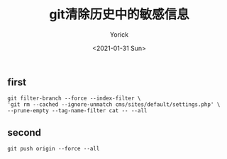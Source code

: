 #+AUTHOR: Yorick
#+EMAIL: wowyorick@126.com
#+TITLE: git清除历史中的敏感信息
#+DATE: <2021-01-31 Sun>
#+OPTIONS: ^:{}

** first
#+BEGIN_SRC github
git filter-branch --force --index-filter \
'git rm --cached --ignore-unmatch cms/sites/default/settings.php' \
--prune-empty --tag-name-filter cat -- --all
#+END_SRC

** second
#+BEGIN_SRC github
git push origin --force --all
#+END_SRC
